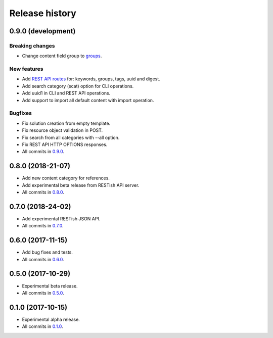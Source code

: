 .. :changelog:

Release history
===============

0.9.0 (development)
-------------------

Breaking changes
~~~~~~~~~~~~~~~~

* Change content field group to groups_.

New features
~~~~~~~~~~~~

* Add `REST API routes`_ for: keywords, groups, tags, uuid and digest.
* Add search category (scat) option for CLI operations.
* Add uuid1 in CLI and REST API operations.
* Add support to import all default content with import operation.

Bugfixes
~~~~~~~~

* Fix solution creation from empty template.
* Fix resource object validation in POST.
* Fix search from all categories with --all option.
* Fix REST API HTTP OPTIONS responses.
* All commits in `0.9.0`_.

0.8.0 (2018-21-07)
------------------

* Add new content category for references.
* Add experimental beta release from RESTish API server.
* All commits in `0.8.0`_.

0.7.0 (2018-24-02)
------------------

* Add experimental RESTish JSON API.
* All commits in `0.7.0`_.

0.6.0 (2017-11-15)
------------------

* Add bug fixes and tests.
* All commits in `0.6.0`_.

0.5.0 (2017-10-29)
------------------

* Experimental beta release.
* All commits in `0.5.0`_.

0.1.0 (2017-10-15)
------------------

* Experimental alpha release.
* All commits in `0.1.0`_.

.. _0.9.0: https://github.com/heilaaks/snippy/compare/v0.8.0...master
.. _0.8.0: https://github.com/heilaaks/snippy/compare/v0.7.0...heilaaks:v0.8.0
.. _0.7.0: https://github.com/heilaaks/snippy/compare/v0.6.0...heilaaks:v0.7.0
.. _0.6.0: https://github.com/heilaaks/snippy/compare/v0.5.0...heilaaks:v0.6.0
.. _0.5.0: https://github.com/heilaaks/snippy/compare/v0.1.0...heilaaks:v0.5.0
.. _0.1.0: https://github.com/heilaaks/snippy/compare/ce6395137b...heilaaks:v0.1.0
.. _REST API routes: https://app.swaggerhub.com/apis/heilaaks/snippy/1.0
.. _groups: https://github.com/heilaaks/snippy/commit/08394b6acaf8d1e0c7971e5fe4de95c04c54790b

